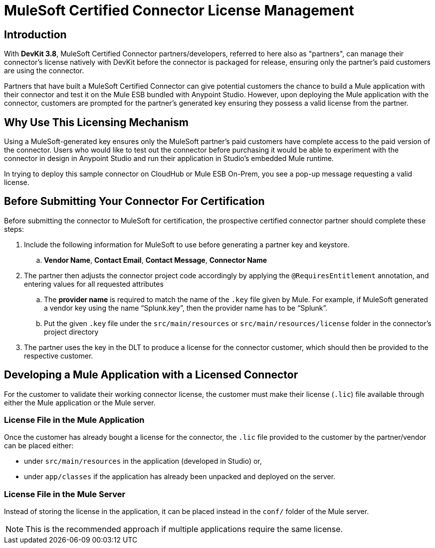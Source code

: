 = MuleSoft Certified Connector License Management
:keywords: connector, devkit, license, key, keygen, partner, paid

== Introduction

With *DevKit 3.8*, MuleSoft Certified Connector partners/developers, referred to here also as "partners", can manage their connector’s license natively with DevKit before the connector is packaged for release, ensuring only the partner's paid customers are using the connector.

Partners that have built a MuleSoft Certified Connector can give potential customers the chance to build a Mule application with their connector and test it on the Mule ESB bundled with Anypoint Studio. However, upon deploying the Mule application with the connector, customers are prompted for the partner's generated key ensuring they possess a valid license from the partner.

== Why Use This Licensing Mechanism

Using a MuleSoft-generated key ensures only the MuleSoft partner's paid customers have complete access to the paid version of the connector. Users who would like to test out the connector before purchasing it would be able to experiment with the connector in design in Anypoint Studio and run their application in Studio's embedded Mule runtime.

//todo: insert link to sample connector in this commented out sentence: Inspect this sample connector in Studio with Mule ESB to help you understand the user experience with the certified connector.
In trying to deploy this sample connector on CloudHub or Mule ESB On-Prem, you see a pop-up message requesting a valid license.

== Before Submitting Your Connector For Certification

Before submitting the connector to MuleSoft for certification, the prospective certified connector partner should complete these steps:
//todo: see above: "should" or "must"?

. Include the following information for MuleSoft to use before generating a partner key and keystore.
.. *Vendor Name*, *Contact Email*, *Contact Message*, *Connector Name*
. The partner then adjusts the connector project code accordingly by applying the `@RequiresEntitlement` annotation, and entering values for all requested attributes
//todo: need information about the required attributes (@Target(value={TYPE}), @Retention(value=SOURCE), @Documented) ???
.. The *provider name* is required to match the name of the `.key` file given by Mule. For example, if MuleSoft generated a vendor key using the name “Splunk.key”, then the provider name has to be “Splunk”.
//TODO: where does the vendor see this "provider name" bit?
.. Put the given `.key` file under the `src/main/resources` or `src/main/resources/license` folder in the connector’s project directory
. The partner uses the key in the DLT to produce a license for the connector customer, which should then be provided to the respective customer.

== Developing a Mule Application with a Licensed Connector

For the customer to validate their working connector license, the customer must make their license (`.lic`) file available through either the Mule application or the Mule server.

=== License File in the Mule Application

Once the customer has already bought a license for the connector, the `.lic` file provided to the customer by the partner/vendor can be placed either:

* under `src/main/resources` in the application (developed in Studio) or,
* under `app/classes` if the application has already been unpacked and deployed on the server.

=== License File in the Mule Server

Instead of storing the license in the application, it can be placed instead in the `conf/` folder of the Mule server.

[NOTE]
This is the recommended approach if multiple applications require the same license.
